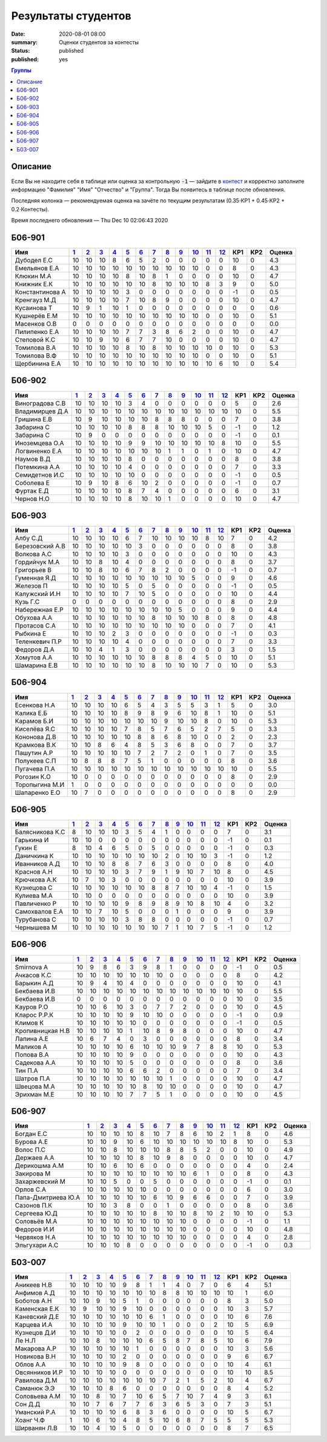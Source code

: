 
Результаты студентов
###########################################

:date: 2020-08-01 08:00
:summary: Оценки студентов за контесты
:status: published
:published: yes

.. default-role:: code

.. role:: python(code)
    :language: python

.. contents:: Группы

.. raw:: html

  <style>
  td, th {text-align:center!important }
  tr > td:nth-child(1) {text-align:left; padding-right:20px}
  </style>

Описание
------------

Если Вы не находите себя в таблице или оценка за контрольную `-1` —
зайдите в `контест`__ и корректно заполните информацию "Фамилия" "Имя" "Отчество" и "Группа".
Тогда Вы появитесь в таблице после обновления.

__ http://judge2.vdi.mipt.ru/cgi-bin/new-register?contest_id=940102

Последняя колонка — рекомендуемая оценка на зачёте по текущим результатам (0.35⋅КР1 + 0.45⋅КР2 + 0.2⋅Контесты).

Время последнего обновления — Thu Dec 10 02:06:43 2020


Б06-901
---------------------------------
.. list-table::
   :header-rows: 1

   * - Имя
     - `1 <http://judge2.vdi.mipt.ru/cgi-bin/new-client?contest_id=940102>`_
     - `2 <http://judge2.vdi.mipt.ru/cgi-bin/new-client?contest_id=94103>`_
     - `3 <http://judge2.vdi.mipt.ru/cgi-bin/new-client?contest_id=94104>`_
     - `4 <http://judge2.vdi.mipt.ru/cgi-bin/new-client?contest_id=94105>`_
     - `5 <http://judge2.vdi.mipt.ru/cgi-bin/new-client?contest_id=94106>`_
     - `6 <http://judge2.vdi.mipt.ru/cgi-bin/new-client?contest_id=94107>`_
     - `7 <http://judge2.vdi.mipt.ru/cgi-bin/new-client?contest_id=94108>`_
     - `8 <http://judge2.vdi.mipt.ru/cgi-bin/new-client?contest_id=94109>`_
     - `9 <http://judge2.vdi.mipt.ru/cgi-bin/new-client?contest_id=94110>`_
     - `10 <http://judge2.vdi.mipt.ru/cgi-bin/new-client?contest_id=94111>`_
     - `11 <http://judge2.vdi.mipt.ru/cgi-bin/new-client?contest_id=94112>`_
     - `12 <http://judge2.vdi.mipt.ru/cgi-bin/new-client?contest_id=94113>`_
     - КР1
     - КР2
     - Оценка



   * - Дубодел Е.С
     - 10
     - 10
     - 10
     - 8
     - 6
     - 5
     - 2
     - 0
     - 0
     - 0
     - 0
     - 0
     - 10
     - 0
     - 4.3

   * - Емельянов Е.А
     - 10
     - 10
     - 10
     - 10
     - 10
     - 10
     - 10
     - 10
     - 10
     - 10
     - 0
     - 0
     - 8
     - 0
     - 4.3

   * - Клюкин М.А
     - 10
     - 10
     - 10
     - 10
     - 8
     - 10
     - 8
     - 1
     - 0
     - 0
     - 0
     - 0
     - 10
     - 0
     - 4.7

   * - Книжник Е.К
     - 10
     - 10
     - 10
     - 10
     - 10
     - 10
     - 8
     - 10
     - 10
     - 10
     - 8
     - 3
     - 9
     - 0
     - 5.0

   * - Константинова А
     - 10
     - 10
     - 10
     - 10
     - 3
     - 0
     - 0
     - 0
     - 0
     - 0
     - 0
     - 0
     - -1
     - 0
     - 0.5

   * - Кренгауз М.Д
     - 10
     - 10
     - 10
     - 10
     - 7
     - 10
     - 8
     - 9
     - 0
     - 0
     - 0
     - 0
     - 10
     - 0
     - 4.7

   * - Кусаинова Т
     - 10
     - 9
     - 1
     - 10
     - 1
     - 0
     - 0
     - 0
     - 0
     - 0
     - 0
     - 0
     - 0
     - 0
     - 0.6

   * - Кушнерёв Е.М
     - 10
     - 10
     - 10
     - 10
     - 10
     - 10
     - 10
     - 10
     - 10
     - 10
     - 0
     - 0
     - 10
     - 0
     - 5.1

   * - Масенков О.В
     - 0
     - 0
     - 0
     - 0
     - 0
     - 0
     - 0
     - 0
     - 0
     - 0
     - 0
     - 0
     - 0
     - 0
     - 0.0

   * - Пилипенко Е.А
     - 10
     - 10
     - 10
     - 10
     - 7
     - 7
     - 3
     - 8
     - 6
     - 2
     - 0
     - 0
     - 10
     - 0
     - 4.7

   * - Степовой К.С
     - 10
     - 10
     - 9
     - 10
     - 6
     - 7
     - 7
     - 10
     - 0
     - 0
     - 0
     - 0
     - 10
     - 0
     - 4.7

   * - Томилова В.А
     - 10
     - 10
     - 10
     - 10
     - 8
     - 10
     - 8
     - 10
     - 10
     - 10
     - 10
     - 0
     - 10
     - 0
     - 5.3

   * - Томилова В.Ф
     - 10
     - 10
     - 10
     - 10
     - 10
     - 10
     - 10
     - 10
     - 10
     - 10
     - 0
     - 0
     - 10
     - 0
     - 5.1

   * - Щербинина Е.А
     - 10
     - 10
     - 10
     - 10
     - 10
     - 10
     - 10
     - 10
     - 10
     - 10
     - 10
     - 6
     - 10
     - 0
     - 5.4

Б06-902
---------------------------------
.. list-table::
   :header-rows: 1

   * - Имя
     - `1 <http://judge2.vdi.mipt.ru/cgi-bin/new-client?contest_id=940102>`_
     - `2 <http://judge2.vdi.mipt.ru/cgi-bin/new-client?contest_id=94103>`_
     - `3 <http://judge2.vdi.mipt.ru/cgi-bin/new-client?contest_id=94104>`_
     - `4 <http://judge2.vdi.mipt.ru/cgi-bin/new-client?contest_id=94105>`_
     - `5 <http://judge2.vdi.mipt.ru/cgi-bin/new-client?contest_id=94106>`_
     - `6 <http://judge2.vdi.mipt.ru/cgi-bin/new-client?contest_id=94107>`_
     - `7 <http://judge2.vdi.mipt.ru/cgi-bin/new-client?contest_id=94108>`_
     - `8 <http://judge2.vdi.mipt.ru/cgi-bin/new-client?contest_id=94109>`_
     - `9 <http://judge2.vdi.mipt.ru/cgi-bin/new-client?contest_id=94110>`_
     - `10 <http://judge2.vdi.mipt.ru/cgi-bin/new-client?contest_id=94111>`_
     - `11 <http://judge2.vdi.mipt.ru/cgi-bin/new-client?contest_id=94112>`_
     - `12 <http://judge2.vdi.mipt.ru/cgi-bin/new-client?contest_id=94113>`_
     - КР1
     - КР2
     - Оценка



   * - Виноградова С.В
     - 10
     - 10
     - 10
     - 10
     - 3
     - 4
     - 0
     - 0
     - 0
     - 0
     - 0
     - 0
     - 5
     - 0
     - 2.6

   * - Владимирцев Д.А
     - 10
     - 10
     - 10
     - 10
     - 10
     - 10
     - 10
     - 10
     - 10
     - 10
     - 10
     - 10
     - 10
     - 0
     - 5.5

   * - Гришина Е.В
     - 10
     - 9
     - 10
     - 10
     - 10
     - 10
     - 8
     - 8
     - 8
     - 0
     - 0
     - 0
     - 7
     - 0
     - 3.8

   * - Забарина С
     - 10
     - 10
     - 10
     - 10
     - 8
     - 8
     - 8
     - 10
     - 10
     - 10
     - 5
     - 0
     - -1
     - 0
     - 1.2

   * - Забарина С
     - 10
     - 9
     - 0
     - 0
     - 0
     - 0
     - 0
     - 0
     - 0
     - 0
     - 0
     - 0
     - -1
     - 0
     - 0.1

   * - Иноземцева О.А
     - 10
     - 10
     - 10
     - 10
     - 9
     - 9
     - 10
     - 10
     - 10
     - 10
     - 10
     - 8
     - 10
     - 0
     - 5.5

   * - Логвиненко Е.А
     - 10
     - 10
     - 10
     - 10
     - 10
     - 10
     - 10
     - 1
     - 1
     - 0
     - 1
     - 0
     - 10
     - 0
     - 4.7

   * - Наумов В.Д
     - 10
     - 10
     - 10
     - 10
     - 8
     - 0
     - 0
     - 0
     - 0
     - 0
     - 0
     - 0
     - 8
     - 0
     - 3.8

   * - Потемкина А.А
     - 10
     - 10
     - 10
     - 10
     - 4
     - 0
     - 0
     - 0
     - 0
     - 0
     - 0
     - 0
     - 7
     - 0
     - 3.3

   * - Семидетнов И.С
     - 10
     - 10
     - 10
     - 10
     - 10
     - 0
     - 0
     - 0
     - 0
     - 0
     - 0
     - 0
     - -1
     - 0
     - 0.5

   * - Соболева Е
     - 10
     - 9
     - 10
     - 8
     - 6
     - 10
     - 2
     - 0
     - 0
     - 0
     - 0
     - 0
     - -1
     - 0
     - 0.7

   * - Фуртак Е.Д
     - 10
     - 10
     - 10
     - 10
     - 8
     - 7
     - 4
     - 0
     - 0
     - 0
     - 0
     - 0
     - 6
     - 0
     - 3.1

   * - Чернов Н.О
     - 10
     - 10
     - 10
     - 10
     - 8
     - 10
     - 10
     - 1
     - 0
     - 0
     - 0
     - 0
     - 10
     - 0
     - 4.7

Б06-903
---------------------------------
.. list-table::
   :header-rows: 1

   * - Имя
     - `1 <http://judge2.vdi.mipt.ru/cgi-bin/new-client?contest_id=940102>`_
     - `2 <http://judge2.vdi.mipt.ru/cgi-bin/new-client?contest_id=94103>`_
     - `3 <http://judge2.vdi.mipt.ru/cgi-bin/new-client?contest_id=94104>`_
     - `4 <http://judge2.vdi.mipt.ru/cgi-bin/new-client?contest_id=94105>`_
     - `5 <http://judge2.vdi.mipt.ru/cgi-bin/new-client?contest_id=94106>`_
     - `6 <http://judge2.vdi.mipt.ru/cgi-bin/new-client?contest_id=94107>`_
     - `7 <http://judge2.vdi.mipt.ru/cgi-bin/new-client?contest_id=94108>`_
     - `8 <http://judge2.vdi.mipt.ru/cgi-bin/new-client?contest_id=94109>`_
     - `9 <http://judge2.vdi.mipt.ru/cgi-bin/new-client?contest_id=94110>`_
     - `10 <http://judge2.vdi.mipt.ru/cgi-bin/new-client?contest_id=94111>`_
     - `11 <http://judge2.vdi.mipt.ru/cgi-bin/new-client?contest_id=94112>`_
     - `12 <http://judge2.vdi.mipt.ru/cgi-bin/new-client?contest_id=94113>`_
     - КР1
     - КР2
     - Оценка



   * - Албу С.Д
     - 10
     - 10
     - 10
     - 10
     - 6
     - 7
     - 10
     - 10
     - 10
     - 10
     - 8
     - 10
     - 7
     - 0
     - 4.2

   * - Березовский А.В
     - 10
     - 10
     - 10
     - 10
     - 10
     - 3
     - 0
     - 0
     - 0
     - 0
     - 0
     - 0
     - 8
     - 0
     - 3.8

   * - Волкова А.С
     - 10
     - 10
     - 10
     - 10
     - 3
     - 0
     - 0
     - 0
     - 0
     - 0
     - 0
     - 0
     - 10
     - 0
     - 4.3

   * - Гордийчук М.А
     - 10
     - 10
     - 8
     - 10
     - 4
     - 0
     - 0
     - 0
     - 0
     - 0
     - 0
     - 0
     - 8
     - 0
     - 3.7

   * - Григорьев В
     - 10
     - 10
     - 8
     - 10
     - 6
     - 7
     - 8
     - 2
     - 0
     - 0
     - 0
     - 0
     - -1
     - 0
     - 0.7

   * - Гуменная Я.Д
     - 10
     - 10
     - 10
     - 10
     - 10
     - 10
     - 10
     - 10
     - 10
     - 5
     - 0
     - 0
     - 9
     - 0
     - 4.6

   * - Железов П
     - 10
     - 10
     - 10
     - 10
     - 5
     - 0
     - 5
     - 0
     - 0
     - 0
     - 0
     - 0
     - -1
     - 0
     - 0.5

   * - Калужский И.Н
     - 10
     - 10
     - 10
     - 10
     - 7
     - 10
     - 5
     - 0
     - 0
     - 0
     - 0
     - 0
     - 10
     - 0
     - 4.4

   * - Кузь Г.С
     - 0
     - 0
     - 0
     - 0
     - 0
     - 0
     - 0
     - 0
     - 0
     - 0
     - 0
     - 0
     - 8
     - 0
     - 2.9

   * - Набережная Е.Р
     - 10
     - 10
     - 10
     - 10
     - 10
     - 10
     - 10
     - 10
     - 5
     - 0
     - 0
     - 0
     - 9
     - 0
     - 4.4

   * - Обухова А.А
     - 10
     - 10
     - 10
     - 10
     - 10
     - 10
     - 8
     - 10
     - 10
     - 10
     - 8
     - 0
     - 8
     - 0
     - 4.8

   * - Протасов С.А
     - 10
     - 10
     - 10
     - 10
     - 10
     - 10
     - 10
     - 10
     - 10
     - 0
     - 0
     - 0
     - 7
     - 0
     - 4.1

   * - Рыбкина Е
     - 10
     - 10
     - 10
     - 2
     - 3
     - 0
     - 0
     - 0
     - 0
     - 0
     - 0
     - 0
     - -1
     - 0
     - 0.3

   * - Теленкевич П.Р
     - 10
     - 10
     - 10
     - 10
     - 4
     - 0
     - 0
     - 0
     - 0
     - 0
     - 0
     - 0
     - 7
     - 0
     - 3.3

   * - Федоров Д.А
     - 10
     - 10
     - 4
     - 1
     - 3
     - 0
     - 0
     - 0
     - 0
     - 0
     - 0
     - 0
     - 3
     - 0
     - 1.5

   * - Хомутов А.А
     - 10
     - 10
     - 10
     - 10
     - 10
     - 10
     - 8
     - 8
     - 8
     - 4
     - 5
     - 0
     - 10
     - 0
     - 5.1

   * - Шамарина Е.В
     - 10
     - 10
     - 10
     - 10
     - 10
     - 10
     - 8
     - 10
     - 10
     - 10
     - 7
     - 0
     - 10
     - 0
     - 5.3

Б06-904
---------------------------------
.. list-table::
   :header-rows: 1

   * - Имя
     - `1 <http://judge2.vdi.mipt.ru/cgi-bin/new-client?contest_id=940102>`_
     - `2 <http://judge2.vdi.mipt.ru/cgi-bin/new-client?contest_id=94103>`_
     - `3 <http://judge2.vdi.mipt.ru/cgi-bin/new-client?contest_id=94104>`_
     - `4 <http://judge2.vdi.mipt.ru/cgi-bin/new-client?contest_id=94105>`_
     - `5 <http://judge2.vdi.mipt.ru/cgi-bin/new-client?contest_id=94106>`_
     - `6 <http://judge2.vdi.mipt.ru/cgi-bin/new-client?contest_id=94107>`_
     - `7 <http://judge2.vdi.mipt.ru/cgi-bin/new-client?contest_id=94108>`_
     - `8 <http://judge2.vdi.mipt.ru/cgi-bin/new-client?contest_id=94109>`_
     - `9 <http://judge2.vdi.mipt.ru/cgi-bin/new-client?contest_id=94110>`_
     - `10 <http://judge2.vdi.mipt.ru/cgi-bin/new-client?contest_id=94111>`_
     - `11 <http://judge2.vdi.mipt.ru/cgi-bin/new-client?contest_id=94112>`_
     - `12 <http://judge2.vdi.mipt.ru/cgi-bin/new-client?contest_id=94113>`_
     - КР1
     - КР2
     - Оценка



   * - Есенкова Н.А
     - 10
     - 10
     - 10
     - 10
     - 6
     - 5
     - 4
     - 3
     - 5
     - 5
     - 3
     - 1
     - 5
     - 0
     - 3.0

   * - Калика Е.Б
     - 10
     - 10
     - 10
     - 10
     - 8
     - 9
     - 8
     - 9
     - 6
     - 10
     - 8
     - 1
     - 10
     - 0
     - 5.1

   * - Карамов Б.И
     - 10
     - 10
     - 10
     - 10
     - 10
     - 10
     - 10
     - 9
     - 10
     - 10
     - 8
     - 0
     - 10
     - 0
     - 5.3

   * - Киселёва Я.С
     - 10
     - 10
     - 10
     - 10
     - 7
     - 8
     - 5
     - 7
     - 6
     - 5
     - 2
     - 7
     - 5
     - 0
     - 3.3

   * - Кононова Д.В
     - 10
     - 10
     - 10
     - 10
     - 10
     - 8
     - 8
     - 6
     - 8
     - 10
     - 0
     - 0
     - 2
     - 0
     - 2.3

   * - Крамкова В.К
     - 10
     - 10
     - 8
     - 6
     - 4
     - 8
     - 5
     - 3
     - 6
     - 8
     - 0
     - 0
     - 7
     - 0
     - 3.7

   * - Пашутин А.Р
     - 10
     - 10
     - 10
     - 10
     - 10
     - 7
     - 2
     - 7
     - 2
     - 0
     - 1
     - 0
     - 7
     - 0
     - 3.5

   * - Полукеев С.П
     - 10
     - 8
     - 8
     - 8
     - 7
     - 5
     - 1
     - 0
     - 0
     - 0
     - 0
     - 0
     - 8
     - 0
     - 3.6

   * - Пугачева П.А
     - 10
     - 10
     - 10
     - 10
     - 10
     - 10
     - 10
     - 10
     - 10
     - 10
     - 10
     - 10
     - 10
     - 0
     - 5.5

   * - Рогозин К.О
     - 10
     - 0
     - 0
     - 0
     - 0
     - 0
     - 0
     - 0
     - 0
     - 0
     - 0
     - 0
     - 8
     - 0
     - 2.9

   * - Торопыгина М.И
     - 1
     - 0
     - 0
     - 0
     - 0
     - 0
     - 0
     - 0
     - 0
     - 0
     - 0
     - 0
     - 0
     - 0
     - 0.0

   * - Шапаренко Е.О
     - 10
     - 7
     - 0
     - 0
     - 0
     - 0
     - 0
     - 0
     - 0
     - 0
     - 0
     - 0
     - 8
     - 0
     - 2.9

Б06-905
---------------------------------
.. list-table::
   :header-rows: 1

   * - Имя
     - `1 <http://judge2.vdi.mipt.ru/cgi-bin/new-client?contest_id=940102>`_
     - `2 <http://judge2.vdi.mipt.ru/cgi-bin/new-client?contest_id=94103>`_
     - `3 <http://judge2.vdi.mipt.ru/cgi-bin/new-client?contest_id=94104>`_
     - `4 <http://judge2.vdi.mipt.ru/cgi-bin/new-client?contest_id=94105>`_
     - `5 <http://judge2.vdi.mipt.ru/cgi-bin/new-client?contest_id=94106>`_
     - `6 <http://judge2.vdi.mipt.ru/cgi-bin/new-client?contest_id=94107>`_
     - `7 <http://judge2.vdi.mipt.ru/cgi-bin/new-client?contest_id=94108>`_
     - `8 <http://judge2.vdi.mipt.ru/cgi-bin/new-client?contest_id=94109>`_
     - `9 <http://judge2.vdi.mipt.ru/cgi-bin/new-client?contest_id=94110>`_
     - `10 <http://judge2.vdi.mipt.ru/cgi-bin/new-client?contest_id=94111>`_
     - `11 <http://judge2.vdi.mipt.ru/cgi-bin/new-client?contest_id=94112>`_
     - `12 <http://judge2.vdi.mipt.ru/cgi-bin/new-client?contest_id=94113>`_
     - КР1
     - КР2
     - Оценка



   * - Балясникова К.С
     - 8
     - 10
     - 10
     - 10
     - 3
     - 5
     - 4
     - 1
     - 0
     - 0
     - 0
     - 0
     - 7
     - 0
     - 3.1

   * - Гарькина И
     - 10
     - 10
     - 0
     - 0
     - 0
     - 0
     - 0
     - 0
     - 0
     - 0
     - 0
     - 0
     - -1
     - 0
     - 0.1

   * - Гукин Е
     - 8
     - 10
     - 4
     - 6
     - 5
     - 0
     - 5
     - 0
     - 0
     - 0
     - 0
     - 0
     - -1
     - 0
     - 0.3

   * - Даничкина К
     - 10
     - 10
     - 10
     - 10
     - 10
     - 10
     - 10
     - 2
     - 0
     - 10
     - 10
     - 3
     - -1
     - 0
     - 1.2

   * - Иванников А.Д
     - 10
     - 10
     - 10
     - 8
     - 8
     - 7
     - 6
     - 3
     - 0
     - 0
     - 0
     - 0
     - 8
     - 0
     - 4.0

   * - Краснов А.Н
     - 10
     - 10
     - 10
     - 10
     - 3
     - 7
     - 9
     - 1
     - 9
     - 10
     - 7
     - 10
     - 8
     - 0
     - 4.5

   * - Крючкова А.К
     - 10
     - 7
     - 10
     - 3
     - 0
     - 0
     - 0
     - 0
     - 0
     - 0
     - 0
     - 0
     - 10
     - 0
     - 3.9

   * - Кузнецова С
     - 10
     - 10
     - 10
     - 10
     - 10
     - 10
     - 8
     - 8
     - 7
     - 10
     - 10
     - 4
     - -1
     - 0
     - 1.5

   * - Кулиева М.А
     - 10
     - 10
     - 0
     - 0
     - 0
     - 0
     - 0
     - 0
     - 0
     - 0
     - 0
     - 0
     - 10
     - 0
     - 3.9

   * - Павличенко Р
     - 10
     - 10
     - 10
     - 10
     - 9
     - 8
     - 9
     - 8
     - 9
     - 10
     - 8
     - 10
     - 4
     - 0
     - 3.2

   * - Самохвалов Е.А
     - 10
     - 10
     - 7
     - 10
     - 5
     - 0
     - 0
     - 0
     - 1
     - 0
     - 0
     - 0
     - 9
     - 0
     - 3.9

   * - Турубанова С
     - 10
     - 10
     - 10
     - 10
     - 3
     - 8
     - 8
     - 0
     - 0
     - 0
     - 0
     - 0
     - -1
     - 0
     - 0.7

   * - Чернышева М
     - 10
     - 10
     - 10
     - 10
     - 10
     - 10
     - 10
     - 7
     - 1
     - 10
     - 7
     - 5
     - -1
     - 0
     - 1.2

Б06-906
---------------------------------
.. list-table::
   :header-rows: 1

   * - Имя
     - `1 <http://judge2.vdi.mipt.ru/cgi-bin/new-client?contest_id=940102>`_
     - `2 <http://judge2.vdi.mipt.ru/cgi-bin/new-client?contest_id=94103>`_
     - `3 <http://judge2.vdi.mipt.ru/cgi-bin/new-client?contest_id=94104>`_
     - `4 <http://judge2.vdi.mipt.ru/cgi-bin/new-client?contest_id=94105>`_
     - `5 <http://judge2.vdi.mipt.ru/cgi-bin/new-client?contest_id=94106>`_
     - `6 <http://judge2.vdi.mipt.ru/cgi-bin/new-client?contest_id=94107>`_
     - `7 <http://judge2.vdi.mipt.ru/cgi-bin/new-client?contest_id=94108>`_
     - `8 <http://judge2.vdi.mipt.ru/cgi-bin/new-client?contest_id=94109>`_
     - `9 <http://judge2.vdi.mipt.ru/cgi-bin/new-client?contest_id=94110>`_
     - `10 <http://judge2.vdi.mipt.ru/cgi-bin/new-client?contest_id=94111>`_
     - `11 <http://judge2.vdi.mipt.ru/cgi-bin/new-client?contest_id=94112>`_
     - `12 <http://judge2.vdi.mipt.ru/cgi-bin/new-client?contest_id=94113>`_
     - КР1
     - КР2
     - Оценка



   * - Smirnova A
     - 10
     - 9
     - 8
     - 6
     - 3
     - 9
     - 8
     - 1
     - 0
     - 0
     - 0
     - 0
     - -1
     - 0
     - 0.5

   * - Ачкасов К.С
     - 10
     - 10
     - 10
     - 10
     - 10
     - 10
     - 10
     - 0
     - 0
     - 0
     - 0
     - 0
     - 8
     - 0
     - 4.2

   * - Барыкин А.Д
     - 10
     - 9
     - 4
     - 10
     - 4
     - 0
     - 0
     - 0
     - 0
     - 0
     - 0
     - 0
     - 10
     - 0
     - 4.1

   * - Бекбаева И.В
     - 10
     - 10
     - 10
     - 10
     - 10
     - 10
     - 10
     - 10
     - 10
     - 10
     - 10
     - 10
     - 10
     - 0
     - 5.5

   * - Бекбаева И.В
     - 0
     - 0
     - 0
     - 0
     - 0
     - 0
     - 0
     - 0
     - 0
     - 0
     - 0
     - 0
     - 10
     - 0
     - 3.5

   * - Кауров Р.О
     - 10
     - 10
     - 6
     - 10
     - 3
     - 0
     - 7
     - 7
     - 2
     - 0
     - 0
     - 0
     - 10
     - 0
     - 4.5

   * - Кларос Р.Р.К
     - 10
     - 10
     - 10
     - 10
     - 9
     - 10
     - 10
     - 0
     - 0
     - 0
     - 0
     - 0
     - -1
     - 0
     - 0.9

   * - Климов К
     - 10
     - 10
     - 10
     - 10
     - 10
     - 0
     - 0
     - 0
     - 0
     - 0
     - 0
     - 0
     - -1
     - 0
     - 0.5

   * - Кропивницкая Н.В
     - 10
     - 10
     - 10
     - 10
     - 1
     - 10
     - 8
     - 9
     - 8
     - 0
     - 0
     - 0
     - 10
     - 0
     - 4.7

   * - Лапина А.Е
     - 10
     - 6
     - 7
     - 4
     - 0
     - 3
     - 0
     - 0
     - 0
     - 0
     - 0
     - 0
     - 8
     - 0
     - 3.4

   * - Маликов А
     - 10
     - 10
     - 10
     - 10
     - 6
     - 10
     - 10
     - 10
     - 9
     - 7
     - 8
     - 8
     - 10
     - 0
     - 5.3

   * - Попова В.А
     - 10
     - 10
     - 10
     - 10
     - 9
     - 0
     - 0
     - 0
     - 0
     - 0
     - 0
     - 0
     - 10
     - 0
     - 4.3

   * - Садекова А.А
     - 10
     - 10
     - 10
     - 10
     - 5
     - 0
     - 0
     - 0
     - 0
     - 0
     - 0
     - 0
     - 8
     - 0
     - 3.6

   * - Тин П.А
     - 10
     - 10
     - 10
     - 10
     - 6
     - 6
     - 2
     - 0
     - 0
     - 0
     - 0
     - 0
     - 7
     - 0
     - 3.4

   * - Шатров П.А
     - 10
     - 10
     - 10
     - 10
     - 10
     - 10
     - 10
     - 1
     - 0
     - 0
     - 0
     - 0
     - 10
     - 0
     - 4.7

   * - Швецова М.А
     - 10
     - 10
     - 10
     - 10
     - 10
     - 8
     - 10
     - 10
     - 0
     - 0
     - 0
     - 0
     - 10
     - 0
     - 4.7

   * - Эрихман М.Е
     - 10
     - 10
     - 10
     - 10
     - 7
     - 7
     - 5
     - 1
     - 0
     - 0
     - 0
     - 0
     - 10
     - 0
     - 4.5

Б06-907
---------------------------------
.. list-table::
   :header-rows: 1

   * - Имя
     - `1 <http://judge2.vdi.mipt.ru/cgi-bin/new-client?contest_id=940102>`_
     - `2 <http://judge2.vdi.mipt.ru/cgi-bin/new-client?contest_id=94103>`_
     - `3 <http://judge2.vdi.mipt.ru/cgi-bin/new-client?contest_id=94104>`_
     - `4 <http://judge2.vdi.mipt.ru/cgi-bin/new-client?contest_id=94105>`_
     - `5 <http://judge2.vdi.mipt.ru/cgi-bin/new-client?contest_id=94106>`_
     - `6 <http://judge2.vdi.mipt.ru/cgi-bin/new-client?contest_id=94107>`_
     - `7 <http://judge2.vdi.mipt.ru/cgi-bin/new-client?contest_id=94108>`_
     - `8 <http://judge2.vdi.mipt.ru/cgi-bin/new-client?contest_id=94109>`_
     - `9 <http://judge2.vdi.mipt.ru/cgi-bin/new-client?contest_id=94110>`_
     - `10 <http://judge2.vdi.mipt.ru/cgi-bin/new-client?contest_id=94111>`_
     - `11 <http://judge2.vdi.mipt.ru/cgi-bin/new-client?contest_id=94112>`_
     - `12 <http://judge2.vdi.mipt.ru/cgi-bin/new-client?contest_id=94113>`_
     - КР1
     - КР2
     - Оценка



   * - Богдан Е.С
     - 10
     - 10
     - 10
     - 10
     - 8
     - 10
     - 7
     - 8
     - 6
     - 10
     - 2
     - 1
     - 8
     - 0
     - 4.6

   * - Бурова А.Е
     - 10
     - 10
     - 9
     - 10
     - 6
     - 10
     - 10
     - 10
     - 10
     - 10
     - 10
     - 8
     - 10
     - 0
     - 5.3

   * - Волос П.С
     - 10
     - 10
     - 8
     - 10
     - 10
     - 10
     - 8
     - 8
     - 5
     - 2
     - 0
     - 0
     - 10
     - 0
     - 4.9

   * - Держаев А.А
     - 10
     - 10
     - 10
     - 10
     - 8
     - 10
     - 9
     - 8
     - 0
     - 0
     - 0
     - 0
     - 10
     - 0
     - 4.7

   * - Дерикошма А.М
     - 10
     - 10
     - 6
     - 10
     - 6
     - 0
     - 0
     - 0
     - 0
     - 0
     - 0
     - 0
     - 4
     - 0
     - 2.4

   * - Закирова М
     - 10
     - 10
     - 10
     - 10
     - 10
     - 10
     - 10
     - 10
     - 6
     - 1
     - 0
     - 0
     - 8
     - 0
     - 4.3

   * - Захаржевский М
     - 10
     - 10
     - 5
     - 0
     - 0
     - 5
     - 0
     - 0
     - 0
     - 0
     - 0
     - 0
     - -1
     - 0
     - 0.1

   * - Орлов С.А
     - 10
     - 10
     - 10
     - 10
     - 10
     - 0
     - 0
     - 0
     - 0
     - 0
     - 0
     - 0
     - 6
     - 0
     - 3.0

   * - Папа-Дмитриева Ю.А
     - 10
     - 10
     - 10
     - 10
     - 10
     - 6
     - 10
     - 9
     - 6
     - 6
     - 0
     - 0
     - 7
     - 0
     - 3.9

   * - Сазонов П.К
     - 10
     - 10
     - 3
     - 8
     - 0
     - 0
     - 1
     - 0
     - 0
     - 0
     - 0
     - 0
     - 8
     - 0
     - 3.6

   * - Сергеева Ю.Д
     - 10
     - 10
     - 10
     - 10
     - 10
     - 8
     - 10
     - 10
     - 8
     - 10
     - 2
     - 10
     - 10
     - 0
     - 5.3

   * - Соловьёв М.А
     - 10
     - 10
     - 10
     - 10
     - 10
     - 10
     - 10
     - 10
     - 0
     - 0
     - 0
     - 0
     - -1
     - 0
     - 1.1

   * - Федоров И.И
     - 10
     - 10
     - 10
     - 10
     - 10
     - 10
     - 10
     - 10
     - 0
     - 0
     - 0
     - 0
     - 10
     - 0
     - 4.8

   * - Червяков Н.А
     - 10
     - 10
     - 10
     - 10
     - 10
     - 10
     - 10
     - 10
     - 0
     - 0
     - 0
     - 0
     - 4
     - 0
     - 2.8

   * - Эльгухари А.С
     - 10
     - 10
     - 10
     - 8
     - 0
     - 0
     - 0
     - 0
     - 0
     - 0
     - 0
     - 0
     - -1
     - 0
     - 0.3

Б03-007
---------------------------------
.. list-table::
   :header-rows: 1

   * - Имя
     - `1 <http://judge2.vdi.mipt.ru/cgi-bin/new-client?contest_id=940102>`_
     - `2 <http://judge2.vdi.mipt.ru/cgi-bin/new-client?contest_id=94103>`_
     - `3 <http://judge2.vdi.mipt.ru/cgi-bin/new-client?contest_id=94104>`_
     - `4 <http://judge2.vdi.mipt.ru/cgi-bin/new-client?contest_id=94105>`_
     - `5 <http://judge2.vdi.mipt.ru/cgi-bin/new-client?contest_id=94106>`_
     - `6 <http://judge2.vdi.mipt.ru/cgi-bin/new-client?contest_id=94107>`_
     - `7 <http://judge2.vdi.mipt.ru/cgi-bin/new-client?contest_id=94108>`_
     - `8 <http://judge2.vdi.mipt.ru/cgi-bin/new-client?contest_id=94109>`_
     - `9 <http://judge2.vdi.mipt.ru/cgi-bin/new-client?contest_id=94110>`_
     - `10 <http://judge2.vdi.mipt.ru/cgi-bin/new-client?contest_id=94111>`_
     - `11 <http://judge2.vdi.mipt.ru/cgi-bin/new-client?contest_id=94112>`_
     - `12 <http://judge2.vdi.mipt.ru/cgi-bin/new-client?contest_id=94113>`_
     - КР1
     - КР2
     - Оценка



   * - Аникеев Н.В
     - 10
     - 10
     - 10
     - 10
     - 9
     - 8
     - 1
     - 1
     - 4
     - 0
     - 7
     - 0
     - 6
     - 4
     - 5.1

   * - Анфимов А.Д
     - 10
     - 10
     - 10
     - 10
     - 10
     - 10
     - 10
     - 8
     - 8
     - 10
     - 10
     - 10
     - 10
     - 1
     - 6.0

   * - Боботов А.Н
     - 10
     - 10
     - 9
     - 10
     - 5
     - 1
     - 0
     - 0
     - 0
     - 0
     - 0
     - 0
     - 8
     - 3
     - 5.0

   * - Каменская Е.К
     - 10
     - 9
     - 10
     - 10
     - 9
     - 10
     - 0
     - 0
     - 0
     - 0
     - 0
     - 0
     - 10
     - 3
     - 5.7

   * - Каневский Д.Е
     - 10
     - 10
     - 10
     - 10
     - 10
     - 10
     - 6
     - 1
     - 0
     - 0
     - 0
     - 0
     - 10
     - 6
     - 7.6

   * - Карцева И.А
     - 10
     - 10
     - 10
     - 10
     - 9
     - 10
     - 10
     - 1
     - 0
     - 0
     - 0
     - 2
     - 10
     - 5
     - 6.9

   * - Кузнецов Д.И
     - 10
     - 10
     - 10
     - 10
     - 0
     - 2
     - 0
     - 0
     - 0
     - 0
     - 0
     - 0
     - 10
     - 5
     - 6.4

   * - Ле Н.Л
     - 10
     - 10
     - 8
     - 10
     - 10
     - 10
     - 6
     - 5
     - 8
     - 7
     - 8
     - 5
     - 10
     - 6
     - 7.9

   * - Макарова А.Р
     - 10
     - 10
     - 10
     - 10
     - 10
     - 1
     - 0
     - 0
     - 0
     - 0
     - 0
     - 0
     - 10
     - 3
     - 5.6

   * - Новикова В.Н
     - 10
     - 10
     - 10
     - 10
     - 2
     - 0
     - 0
     - 0
     - 0
     - 0
     - 0
     - 0
     - 9
     - 6
     - 6.7

   * - Облов А.А
     - 10
     - 10
     - 10
     - 10
     - 9
     - 8
     - 0
     - 0
     - 0
     - 0
     - 0
     - 0
     - 10
     - 4
     - 6.1

   * - Овсянников И.Р
     - 10
     - 10
     - 10
     - 10
     - 0
     - 0
     - 0
     - 0
     - 0
     - 0
     - 0
     - 0
     - 10
     - 10
     - 8.5

   * - Равилова Д.М
     - 10
     - 10
     - 10
     - 10
     - 10
     - 10
     - 10
     - 7
     - 2
     - 1
     - 5
     - 2
     - 10
     - 4
     - 6.7

   * - Саманюк Э.Э
     - 10
     - 10
     - 10
     - 8
     - 6
     - 0
     - 0
     - 0
     - 0
     - 0
     - 0
     - 0
     - 8
     - 4
     - 5.2

   * - Соловьева А.М
     - 10
     - 10
     - 8
     - 10
     - 7
     - 10
     - 6
     - 5
     - 7
     - 10
     - 7
     - 4
     - 9
     - 3
     - 6.1

   * - Сон Д.Д
     - 10
     - 10
     - 7
     - 6
     - 7
     - 7
     - 6
     - 3
     - 6
     - 5
     - 3
     - 0
     - 7
     - 3
     - 5.1

   * - Уманский Р.А
     - 10
     - 10
     - 10
     - 10
     - 6
     - 8
     - 3
     - 6
     - 0
     - 0
     - 0
     - 0
     - 10
     - 5
     - 6.7

   * - Хоанг Ч.Ф
     - 1
     - 10
     - 6
     - 10
     - 4
     - 8
     - 5
     - 10
     - 6
     - 8
     - 7
     - 5
     - 5
     - 5
     - 5.3

   * - Ширванян Л.В
     - 10
     - 10
     - 4
     - 10
     - 5
     - 0
     - 0
     - 0
     - 0
     - 0
     - 0
     - 0
     - 8
     - 7
     - 6.5
